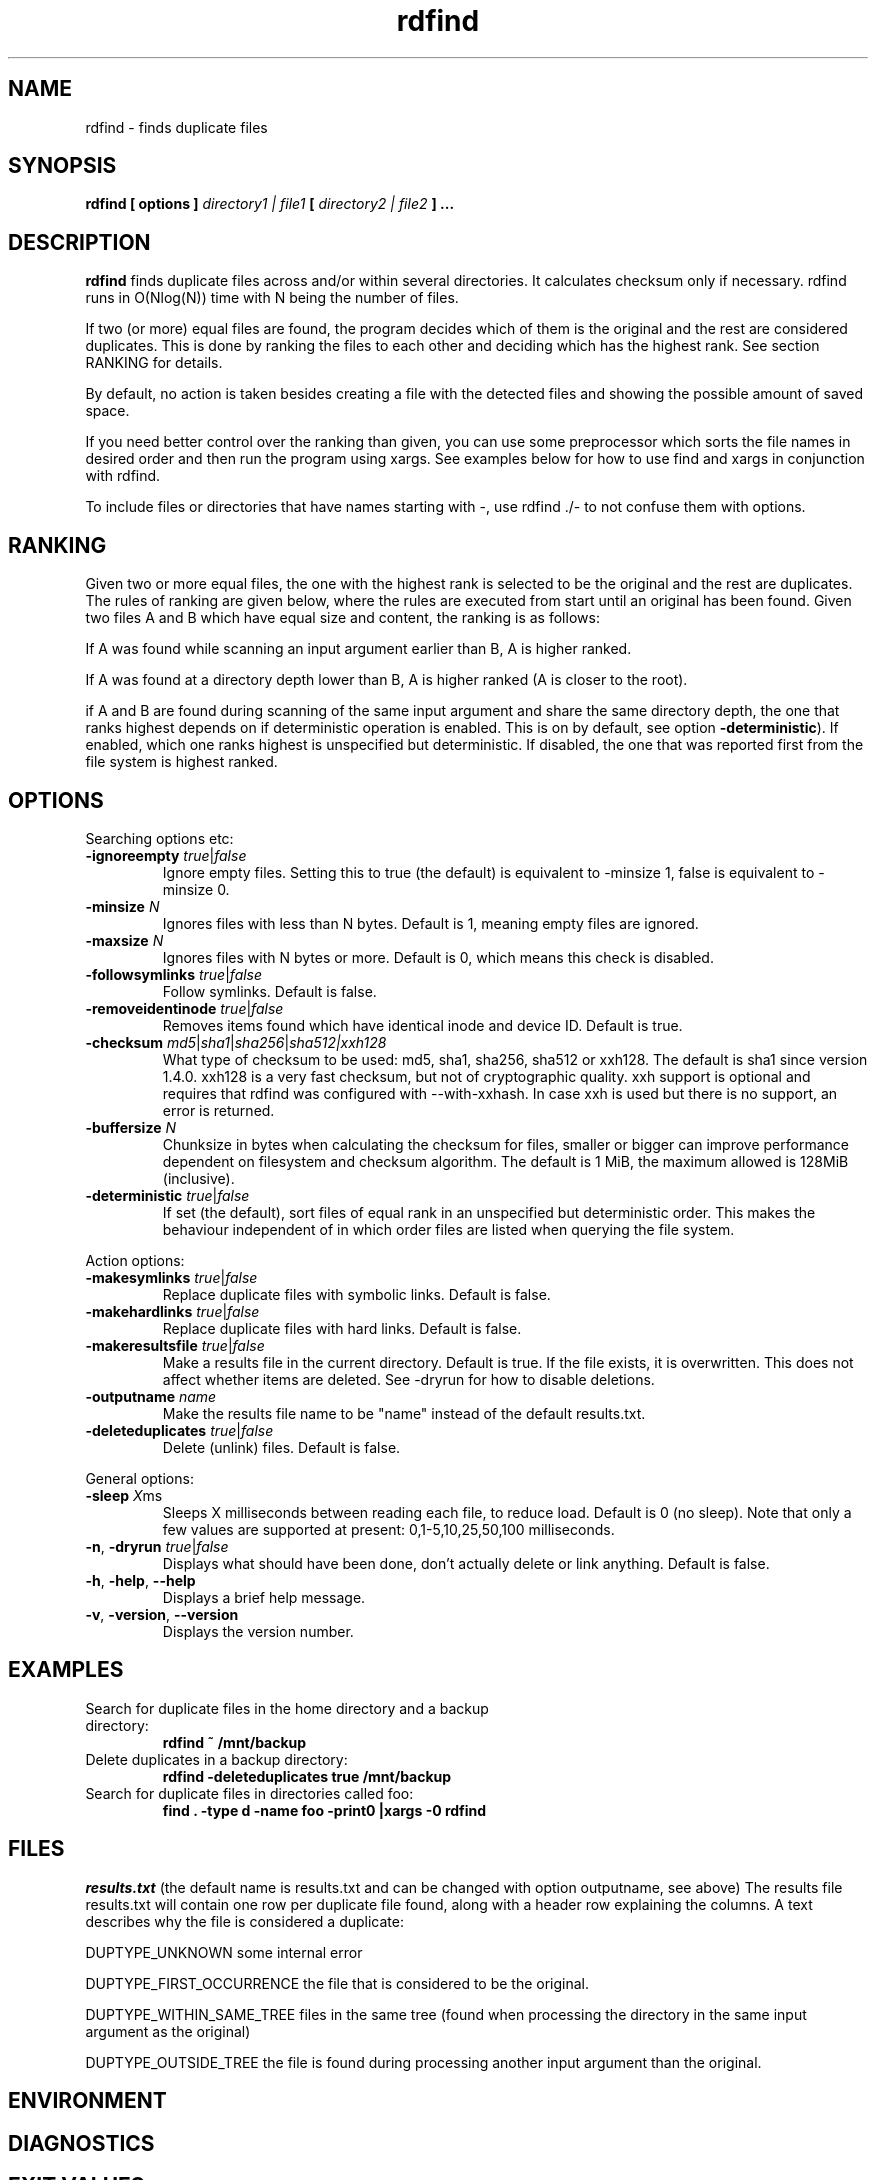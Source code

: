 .\" View this file with
.\" groff -man -Tutf8 rdfind.1 |less
.\"
.\" Author Paul Dreik 2006
.\" see LICENSE for details.
.TH rdfind "1" 1.7.next "Jan 2025" rdfind
.SH NAME
rdfind \- finds duplicate files
.SH SYNOPSIS
.B rdfind [ options ]
.I directory1 | file1
.B [
.I directory2 | file2
.B ] ...
.SH DESCRIPTION
.B rdfind
finds duplicate files across and/or within several directories. It calculates
checksum only if necessary.
rdfind runs in O(Nlog(N)) time with N being the number of files.

If two (or more) equal files are found, the program decides which of
them is the original and the rest are considered duplicates. This
is done by ranking the files to each other and deciding which has the
highest rank. See section RANKING for details.

By default, no action is taken besides creating a file with the
detected files and showing the possible amount of saved space.

If you need better control over the ranking than given, you can use
some preprocessor which sorts the file names in desired order and then
run the program using xargs. See examples below for how to use find
and xargs in conjunction with rdfind.

To include files or directories that have names starting with \-, use
rdfind ./\- to not confuse them with options.

.SH RANKING
Given two or more equal files, the one with the highest rank is
selected to be the original and the rest are duplicates. The rules of
ranking are given below, where the rules are executed from start until
an original has been found. Given two files A and B which have equal
size and content, the ranking is as follows:

If A was found while scanning an input argument earlier than B, A
is higher ranked.

If A was found at a directory depth lower than B, A is higher ranked
(A is closer to the root).

if A and B are found during scanning of the same input argument and share
the same directory depth, the one that ranks highest depends on if
deterministic operation is enabled. This is on by default, see option
\fB\-deterministic\fR). If enabled, which one ranks highest is
unspecified but deterministic. If disabled, the one that was reported
first from the file system is highest ranked.

.SH OPTIONS
Searching options etc:
.TP
.BR \-ignoreempty " " \fItrue\fR|\fIfalse\fR
Ignore empty files. Setting this to true (the default) is equivalent to
\-minsize 1, false is equivalent to \-minsize 0.
.TP
.BR \-minsize " "\fIN\fR
Ignores files with less than N bytes. Default is 1, meaning empty files
are ignored.
.TP
.BR \-maxsize " "\fIN\fR
Ignores files with N bytes or more. Default is 0, which means this check
is disabled.
.TP
.BR \-followsymlinks " " \fItrue\fR|\fIfalse\fR
Follow symlinks. Default is false.
.TP
.BR \-removeidentinode " " \fItrue\fR|\fIfalse\fR
Removes items found which have identical inode and device ID. Default
is true.
.TP
.BR \-checksum " " \fImd5\fR|\fIsha1\fR|\fIsha256\fR|\fIsha512|\fIxxh128\fR
What type of checksum to be used: md5, sha1, sha256, sha512 or xxh128. The default is
sha1 since version 1.4.0. xxh128 is a very fast checksum, but not of cryptographic
quality. xxh support is optional and requires that rdfind was configured with
--with-xxhash. In case xxh is used but there is no support, an error is returned.
.TP
.BR \-buffersize " " \fIN\fR
Chunksize in bytes when calculating the checksum
for files, smaller or bigger can improve performance
dependent on filesystem and checksum algorithm.
The default is 1 MiB, the maximum allowed is 128MiB (inclusive).
.TP
.BR \-deterministic " " \fItrue\fR|\fIfalse\fR
If set (the default), sort files of equal rank in an unspecified but
deterministic order. This makes the behaviour independent of in which
order files are listed when querying the file system.
.PP
Action options:
.TP
.BR \-makesymlinks " " \fItrue\fR|\fIfalse\fR
Replace duplicate files with symbolic links. Default is false.
.TP
.BR \-makehardlinks " " \fItrue\fR|\fIfalse\fR
Replace duplicate files with hard links. Default is false.
.TP
.BR \-makeresultsfile " " \fItrue\fR|\fIfalse\fR
Make a results file in the current directory. Default is true. If the
file exists, it is overwritten. This does not affect whether items are
deleted. See \-dryrun for how to disable deletions.
.TP
.BR \-outputname " " \fIname\fR
Make the results file name to be "name" instead of the default
results.txt.
.TP
.BR \-deleteduplicates " " \fItrue\fR|\fIfalse\fR
Delete (unlink) files. Default is false.
.PP
General options:
.TP
.BR \-sleep " " \fIX\fRms
Sleeps X milliseconds between reading each file, to reduce
load. Default is 0 (no sleep). Note that only a few values are
supported at present: 0,1-5,10,25,50,100 milliseconds.
.TP
.BR \-n ", " \-dryrun " " \fItrue\fR|\fIfalse\fR
Displays what should have been done, don't actually delete or link
anything. Default is false.
.TP
.BR \-h ", " \-help ", " \-\-help
Displays a brief help message.
.TP
.BR \-v ", " \-version ", " \-\-version
Displays the version number.
.SH EXAMPLES
.TP
Search for duplicate files in the home directory and a backup directory:
.B rdfind ~ /mnt/backup
.TP
Delete duplicates in a backup directory:
.B rdfind \-deleteduplicates true /mnt/backup
.TP
Search for duplicate files in directories called foo:
.B find . \-type d \-name foo \-print0 |xargs \-0 rdfind
.SH FILES
.I results.txt
(the default name is results.txt and can be changed with option outputname,
see above) The results file results.txt will contain one row per duplicate file
found, along with a header row explaining the columns.
A text describes why the file is considered a duplicate:

DUPTYPE_UNKNOWN some internal error

DUPTYPE_FIRST_OCCURRENCE the file that is considered to be the original.

DUPTYPE_WITHIN_SAME_TREE files in the same tree (found when processing
the directory in the same input argument as the original)

DUPTYPE_OUTSIDE_TREE the file is found during processing another input
argument than the original.
.SH ENVIRONMENT
.SH DIAGNOSTICS
.SH EXIT VALUES
0 on success, nonzero otherwise.
.SH BUGS/FEATURES
When specifying the same directory twice, it keeps the first
encountered as the most important (original), and the rest as
duplicates. This might not be what you want.

The symlink creates absolute links. This might not be what you
want. To create relative links instead, you may use the symlink (2)
command, which is able to convert absolute links to relative links.

Older versions unfortunately contained a misspelling on the word
occurrence. This is now corrected (since 1.3), which might affect
user scripts parsing the output file written by rdfind.

.SH SECURITY CONSIDERATIONS
Avoid manipulating the directories while rdfind is reading.
rdfind is quite brittle in that case. Especially, when deleting
or making links, rdfind can be subject to a symlink attack.
Use with care!
.SH AUTHOR
Paul Dreik 2006-2025, reachable at rdfind@pauldreik.se
Rdfind can be found at https://rdfind.pauldreik.se/

Do you find rdfind useful? Drop me a line! It is always fun to
hear from people who actually use it and what data collections
they run it on.
.SH THANKS
Several persons have helped with suggestions and improvements:
Niels Möller, Carl Payne and Salvatore Ansani. Thanks also to you
who tested the program and sent me feedback.
.SH VERSION
1.7.next (release date 2025-xx-xx)
.SH COPYRIGHT
This program is distributed under GPLv2 or later, at your option.
.SH "SEE ALSO"
.BR md5sum,
.BR sha1sum,
.BR find,
.BR symlinks
